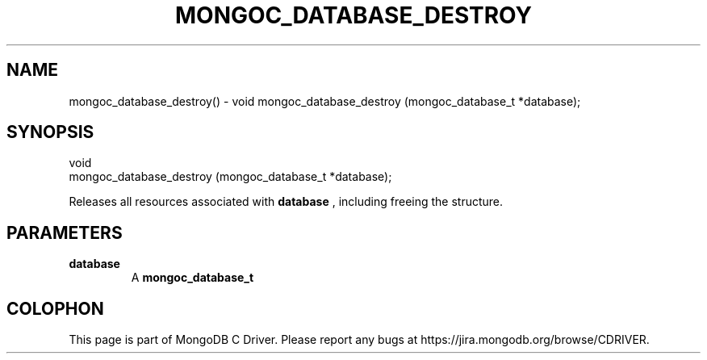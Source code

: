 .\" This manpage is Copyright (C) 2016 MongoDB, Inc.
.\" 
.\" Permission is granted to copy, distribute and/or modify this document
.\" under the terms of the GNU Free Documentation License, Version 1.3
.\" or any later version published by the Free Software Foundation;
.\" with no Invariant Sections, no Front-Cover Texts, and no Back-Cover Texts.
.\" A copy of the license is included in the section entitled "GNU
.\" Free Documentation License".
.\" 
.TH "MONGOC_DATABASE_DESTROY" "3" "2016\(hy10\(hy19" "MongoDB C Driver"
.SH NAME
mongoc_database_destroy() \- void
mongoc_database_destroy (mongoc_database_t *database);
.SH "SYNOPSIS"

.nf
.nf
void
mongoc_database_destroy (mongoc_database_t *database);
.fi
.fi

Releases all resources associated with
.B database
, including freeing the structure.

.SH "PARAMETERS"

.TP
.B
database
A
.B mongoc_database_t
.
.LP


.B
.SH COLOPHON
This page is part of MongoDB C Driver.
Please report any bugs at https://jira.mongodb.org/browse/CDRIVER.